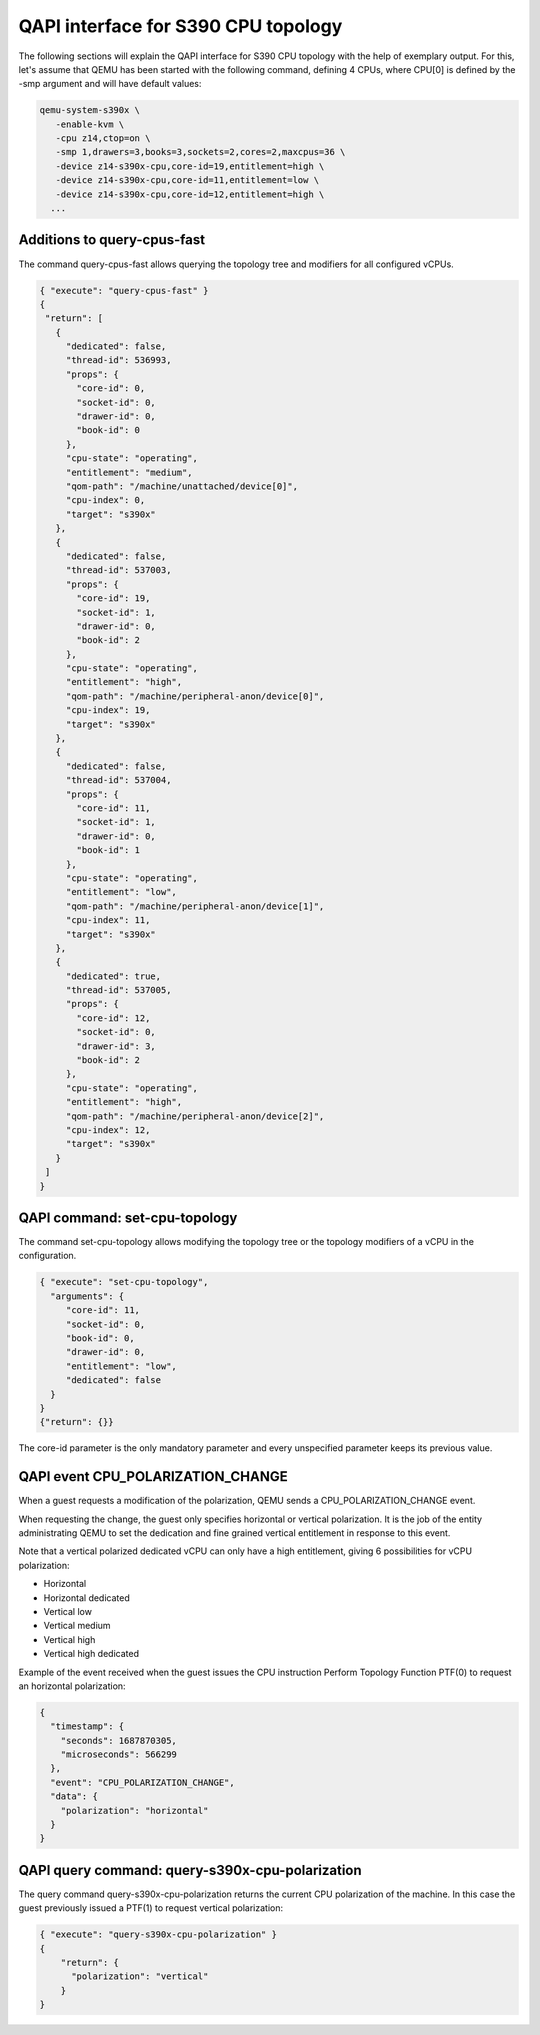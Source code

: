 QAPI interface for S390 CPU topology
====================================

The following sections will explain the QAPI interface for S390 CPU topology
with the help of exemplary output.
For this, let's assume that QEMU has been started with the following
command, defining 4 CPUs, where CPU[0] is defined by the -smp argument and will
have default values:

.. code-block:: bash

 qemu-system-s390x \
    -enable-kvm \
    -cpu z14,ctop=on \
    -smp 1,drawers=3,books=3,sockets=2,cores=2,maxcpus=36 \
    -device z14-s390x-cpu,core-id=19,entitlement=high \
    -device z14-s390x-cpu,core-id=11,entitlement=low \
    -device z14-s390x-cpu,core-id=12,entitlement=high \
   ...

Additions to query-cpus-fast
----------------------------

The command query-cpus-fast allows querying the topology tree and
modifiers for all configured vCPUs.

.. code-block:: QMP

 { "execute": "query-cpus-fast" }
 {
  "return": [
    {
      "dedicated": false,
      "thread-id": 536993,
      "props": {
        "core-id": 0,
        "socket-id": 0,
        "drawer-id": 0,
        "book-id": 0
      },
      "cpu-state": "operating",
      "entitlement": "medium",
      "qom-path": "/machine/unattached/device[0]",
      "cpu-index": 0,
      "target": "s390x"
    },
    {
      "dedicated": false,
      "thread-id": 537003,
      "props": {
        "core-id": 19,
        "socket-id": 1,
        "drawer-id": 0,
        "book-id": 2
      },
      "cpu-state": "operating",
      "entitlement": "high",
      "qom-path": "/machine/peripheral-anon/device[0]",
      "cpu-index": 19,
      "target": "s390x"
    },
    {
      "dedicated": false,
      "thread-id": 537004,
      "props": {
        "core-id": 11,
        "socket-id": 1,
        "drawer-id": 0,
        "book-id": 1
      },
      "cpu-state": "operating",
      "entitlement": "low",
      "qom-path": "/machine/peripheral-anon/device[1]",
      "cpu-index": 11,
      "target": "s390x"
    },
    {
      "dedicated": true,
      "thread-id": 537005,
      "props": {
        "core-id": 12,
        "socket-id": 0,
        "drawer-id": 3,
        "book-id": 2
      },
      "cpu-state": "operating",
      "entitlement": "high",
      "qom-path": "/machine/peripheral-anon/device[2]",
      "cpu-index": 12,
      "target": "s390x"
    }
  ]
 }


QAPI command: set-cpu-topology
------------------------------

The command set-cpu-topology allows modifying the topology tree
or the topology modifiers of a vCPU in the configuration.

.. code-block:: QMP

    { "execute": "set-cpu-topology",
      "arguments": {
         "core-id": 11,
         "socket-id": 0,
         "book-id": 0,
         "drawer-id": 0,
         "entitlement": "low",
         "dedicated": false
      }
    }
    {"return": {}}

The core-id parameter is the only mandatory parameter and every
unspecified parameter keeps its previous value.

QAPI event CPU_POLARIZATION_CHANGE
----------------------------------

When a guest requests a modification of the polarization,
QEMU sends a CPU_POLARIZATION_CHANGE event.

When requesting the change, the guest only specifies horizontal or
vertical polarization.
It is the job of the entity administrating QEMU to set the dedication and fine
grained vertical entitlement in response to this event.

Note that a vertical polarized dedicated vCPU can only have a high
entitlement, giving 6 possibilities for vCPU polarization:

- Horizontal
- Horizontal dedicated
- Vertical low
- Vertical medium
- Vertical high
- Vertical high dedicated

Example of the event received when the guest issues the CPU instruction
Perform Topology Function PTF(0) to request an horizontal polarization:

.. code-block:: QMP

  {
    "timestamp": {
      "seconds": 1687870305,
      "microseconds": 566299
    },
    "event": "CPU_POLARIZATION_CHANGE",
    "data": {
      "polarization": "horizontal"
    }
  }

QAPI query command: query-s390x-cpu-polarization
------------------------------------------------

The query command query-s390x-cpu-polarization returns the current
CPU polarization of the machine.
In this case the guest previously issued a PTF(1) to request vertical polarization:

.. code-block:: QMP

    { "execute": "query-s390x-cpu-polarization" }
    {
        "return": {
          "polarization": "vertical"
        }
    }
